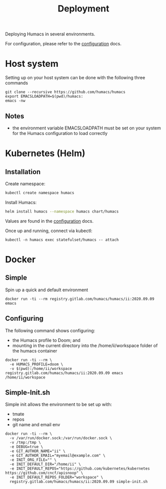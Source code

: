 # -*- ii: humacs; -*-
#+TITLE: Deployment

Deploying Humacs in several environments.

For configuration, please refer to the [[./CONFIGURATION.org][configuration]] docs.

* Host system

Setting up on your host system can be done with the following three commands

#+begin_src shell
git clone --recursive https://github.com/humacs/humacs
export EMACSLOADPATH=$(pwd)/humacs:
emacs -nw
#+end_src

** Notes
- the environment variable EMACSLOADPATH must be set on your system for the Humacs configuration to load correctly

* Kubernetes (Helm)

** Installation

Create namespace:
#+name: Create namespace
#+begin_src sh
  kubectl create namespace humacs
#+end_src

Install Humacs:
#+name: Install Humacs
#+begin_src sh
  helm install humacs --namespace humacs chart/humacs
#+end_src

Values are found in the [[./CONFIGURATION.org][configuration]] docs.

Once up and running, connect via kubectl:
#+begin_src shell
  kubectl -n humacs exec statefulset/humacs -- attach
#+end_src

* Docker

** Simple

Spin up a quick and default environment

#+begin_src shell
docker run -ti --rm registry.gitlab.com/humacs/humacs/ii:2020.09.09 emacs
#+end_src

** Configuring

The following command shows configuring:
- the Humacs profile to Doom; and
- mounting in the current directory into the /home/ii/workspace folder of the humacs container

#+begin_src shell
docker run -ti --rm \
  -e HUMACS_PROFILE=doom \
  -v $(pwd):/home/ii/workspace registry.gitlab.com/humacs/humacs/ii:2020.09.09 emacs /home/ii/workspace
#+end_src

** Simple-Init.sh

Simple init allows the environment to be set up with:
- tmate
- repos
- git name and email env

#+begin_src shell
  docker run -ti --rm \
    -v /var/run/docker.sock:/var/run/docker.sock \
    -v /tmp:/tmp \
    -e DEBUG=true \
    -e GIT_AUTHOR_NAME="ii" \
    -e GIT_AUTHOR_EMAIL="myemail@example.com" \
    -e INIT_ORG_FILE="" \
    -e INIT_DEFAULT_DIR="/home/ii" \
    -e INIT_DEFAULT_REPOS="https://github.com/kubernetes/kubernetes https://github.com/cncf/apisnoop" \
    -e INIT_DEFAULT_REPOS_FOLDER="workspace" \
    registry.gitlab.com/humacs/humacs/ii:2020.09.09 simple-init.sh
#+end_src

